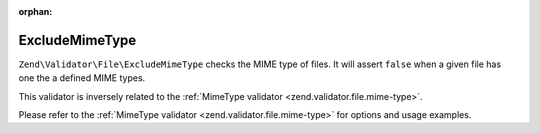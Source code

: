 :orphan:

.. _zend.validator.file.exclude-mime-type:

ExcludeMimeType
---------------

``Zend\Validator\File\ExcludeMimeType`` checks the MIME type of files.
It will assert ``false`` when a given file has one the a defined MIME types.

This validator is inversely related to the :ref:`MimeType validator <zend.validator.file.mime-type>`.

Please refer to the :ref:`MimeType validator <zend.validator.file.mime-type>`
for options and usage examples.
